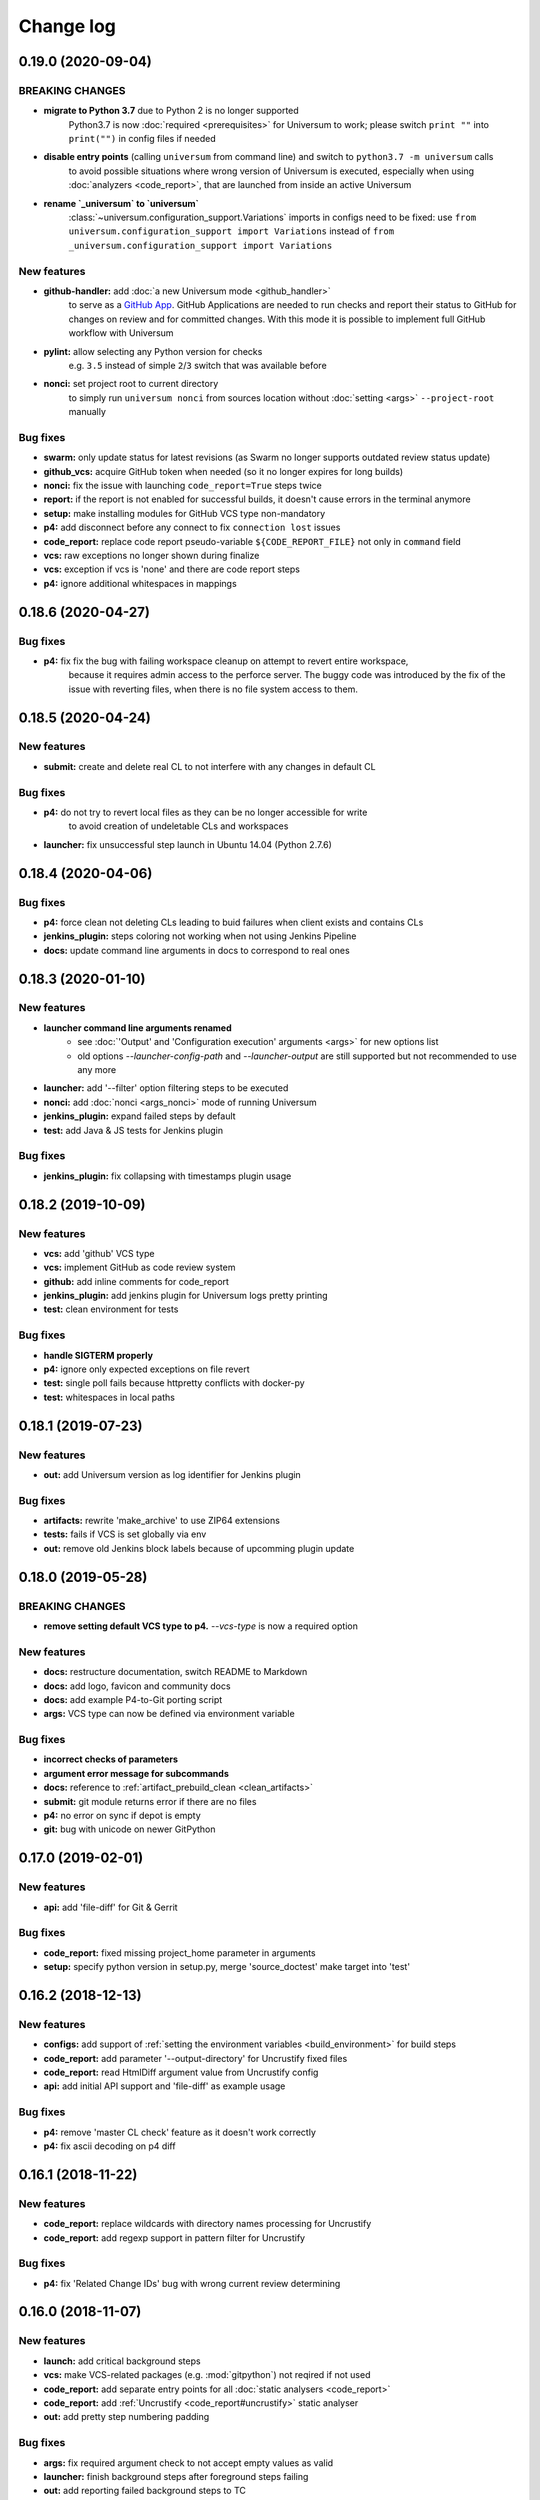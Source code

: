 Change log
==========

0.19.0 (2020-09-04)
-------------------

BREAKING CHANGES
~~~~~~~~~~~~~~~~

* **migrate to Python 3.7** due to Python 2 is no longer supported
   Python3.7 is now :doc:`required <prerequisites>` for Universum to work; please switch ``print ""`` into
   ``print("")`` in config files if needed
* **disable entry points** (calling ``universum`` from command line) and switch to ``python3.7 -m universum`` calls
   to avoid possible situations where wrong version of Universum is executed, especially when using
   :doc:`analyzers <code_report>`, that are launched from inside an active Universum
* **rename `_universum` to `universum`**
   :class:`~universum.configuration_support.Variations` imports in configs need to be fixed: use
   ``from universum.configuration_support import Variations`` instead of
   ``from _universum.configuration_support import Variations``

New features
~~~~~~~~~~~~

* **github-handler:** add :doc:`a new Universum mode <github_handler>`
   to serve as a `GitHub App <https://docs.github.com/en/developers/apps>`__. GitHub Applications
   are needed to run checks and report their status to GitHub for changes on review and for committed changes.
   With this mode it is possible to implement full GitHub workflow with Universum
* **pylint:** allow selecting any Python version for checks
   e.g. ``3.5`` instead of simple ``2``/``3`` switch that was available before
* **nonci:** set project root to current directory
   to simply run ``universum nonci`` from sources location without :doc:`setting <args>` ``--project-root`` manually

Bug fixes
~~~~~~~~~

* **swarm:** only update status for latest revisions (as Swarm no longer supports outdated review status update)
* **github_vcs:** acquire GitHub token when needed (so it no longer expires for long builds)
* **nonci:** fix the issue with launching ``code_report=True`` steps twice
* **report:** if the report is not enabled for successful builds, it doesn't cause errors in the terminal anymore
* **setup:** make installing modules for GitHub VCS type non-mandatory
* **p4:** add disconnect before any connect to fix ``connection lost`` issues
* **code_report:** replace code report pseudo-variable ``${CODE_REPORT_FILE}`` not only in ``command`` field
* **vcs:** raw exceptions no longer shown during finalize
* **vcs:** exception if vcs is 'none' and there are code report steps
* **p4:** ignore additional whitespaces in mappings


0.18.6 (2020-04-27)
-------------------

Bug fixes
~~~~~~~~~

* **p4:** fix fix the bug with failing workspace cleanup on attempt to revert entire workspace,
   because it requires admin access to the perforce server.
   The buggy code was introduced by the fix of the issue with reverting files,
   when there is no file system access to them.



0.18.5 (2020-04-24)
-------------------

New features
~~~~~~~~~~~~

* **submit:** create and delete real CL to not interfere with any changes in default CL

Bug fixes
~~~~~~~~~

* **p4:** do not try to revert local files as they can be no longer accessible for write
   to avoid creation of undeletable CLs and workspaces
* **launcher:** fix unsuccessful step launch in Ubuntu 14.04 (Python 2.7.6)


0.18.4 (2020-04-06)
-------------------

Bug fixes
~~~~~~~~~

* **p4:** force clean not deleting CLs leading to buid failures when client exists and contains CLs
* **jenkins_plugin:** steps coloring not working when not using Jenkins Pipeline
* **docs:** update command line arguments in docs to correspond to real ones


0.18.3 (2020-01-10)
-------------------

New features
~~~~~~~~~~~~

* **launcher command line arguments renamed**
   * see :doc:`'Output' and 'Configuration execution' arguments <args>` for new options list
   * old options `--launcher-config-path` and `--launcher-output` are still supported
     but not recommended to use any more
* **launcher:**  add '--filter' option filtering steps to be executed
* **nonci:** add :doc:`nonci <args_nonci>` mode of running Universum
* **jenkins_plugin:** expand failed steps by default
* **test:** add Java & JS tests for Jenkins plugin

Bug fixes
~~~~~~~~~

* **jenkins_plugin:** fix collapsing with timestamps plugin usage


0.18.2 (2019-10-09)
-------------------

New features
~~~~~~~~~~~~

* **vcs:** add 'github' VCS type
* **vcs:** implement GitHub as code review system
* **github:** add inline comments for code_report
* **jenkins_plugin:** add jenkins plugin for Universum logs pretty printing
* **test:** clean environment for tests

Bug fixes
~~~~~~~~~

* **handle SIGTERM properly**
* **p4:** ignore only expected exceptions on file revert
* **test:** single poll fails because httpretty conflicts with docker-py
* **test:** whitespaces in local paths


0.18.1 (2019-07-23)
-------------------

New features
~~~~~~~~~~~~

* **out:** add Universum version as log identifier for Jenkins plugin


Bug fixes
~~~~~~~~~

* **artifacts:** rewrite 'make_archive' to use ZIP64 extensions
* **tests:** fails if VCS is set globally via env
* **out:** remove old Jenkins block labels because of upcomming plugin update


0.18.0 (2019-05-28)
-------------------

BREAKING CHANGES
~~~~~~~~~~~~~~~~

* **remove setting default VCS type to p4.**
  `--vcs-type` is now a required option

New features
~~~~~~~~~~~~

* **docs:** restructure documentation, switch README to Markdown
* **docs:** add logo, favicon and community docs
* **docs:** add example P4-to-Git porting script
* **args:** VCS type can now be defined via environment variable

Bug fixes
~~~~~~~~~

* **incorrect checks of parameters**
* **argument error message for subcommands**
* **docs:** reference to :ref:`artifact_prebuild_clean <clean_artifacts>`
* **submit:** git module returns error if there are no files
* **p4:** no error on sync if depot is empty
* **git:** bug with unicode on newer GitPython


0.17.0 (2019-02-01)
-------------------

New features
~~~~~~~~~~~~

* **api:** add 'file-diff' for Git & Gerrit

Bug fixes
~~~~~~~~~

* **code_report:** fixed missing project_home parameter in arguments
* **setup:** specify python version in setup.py, merge 'source_doctest' make target into 'test'


0.16.2 (2018-12-13)
-------------------

New features
~~~~~~~~~~~~

* **configs:** add support of :ref:`setting the environment variables <build_environment>` for build steps
* **code_report:** add parameter '--output-directory' for Uncrustify fixed files
* **code_report:** read HtmlDiff argument value from Uncrustify config
* **api:** add initial API support and 'file-diff' as example usage

Bug fixes
~~~~~~~~~

* **p4:** remove 'master CL check' feature as it doesn't work correctly
* **p4:** fix ascii decoding on p4 diff


0.16.1 (2018-11-22)
-------------------

New features
~~~~~~~~~~~~

* **code_report:** replace wildcards with directory names processing for Uncrustify
* **code_report:** add regexp support in pattern filter for Uncrustify

Bug fixes
~~~~~~~~~

* **p4:** fix 'Related Change IDs' bug with wrong current review determining


0.16.0 (2018-11-07)
-------------------

New features
~~~~~~~~~~~~

* **launch:** add critical background steps
* **vcs:** make VCS-related packages (e.g. :mod:`gitpython`) not reqired if not used
* **code_report:** add separate entry points for all :doc:`static analysers <code_report>`
* **code_report:** add :ref:`Uncrustify <code_report#uncrustify>` static analyser
* **out:** add pretty step numbering padding

Bug fixes
~~~~~~~~~

* **args:** fix required argument check to not accept empty values as valid
* **launcher:** finish background steps after foreground steps failing
* **out:** add reporting failed background steps to TC


0.15.4 (2018-09-26)
-------------------

Bug fixes
~~~~~~~~~

* **swarm:** fix not adding current Swarm CL number to list of CLs to unshelve


0.15.3 (2018-09-26)
-------------------

Bug fixes
~~~~~~~~~

* **swarm:** fix '[Related change IDs]' parsing


0.15.2 (2018-09-26)
-------------------

New features
~~~~~~~~~~~~

* **swarm:** add '[Related change IDs]' parsing for Swarm reviews


0.15.1 (2018-09-17)
-------------------

BREAKING CHANGES
~~~~~~~~~~~~~~~~

* **create unified entry point for all universum subcommands.**
  New usage is ``universum poll`` and ``universum submit``

New features
~~~~~~~~~~~~

* **launcher:** add :ref:`'finish_background' <finish_background>` key to Variations

Bug fixes
~~~~~~~~~

* **submit:** fix p4 submit fails for files opened in another workspace


0.15.0 (2018-09-04)
-------------------

BREAKING CHANGES
~~~~~~~~~~~~~~~~

* **swarm:** stop legacy support of 'SHELVE_CHANGELIST' environment variable
  for Swarm CL number

Bug fixes
~~~~~~~~~

* **jenkins:** fix Jenkins relative artifact paths/links


0.14.7 (2018-08-17)
-------------------

New features
~~~~~~~~~~~~

* **out:** add Jenkins plug-in specific labels for log collapsing


0.14.6 (2018-08-15)
-------------------

New features
~~~~~~~~~~~~

* **review:** add '--build-only-latest' option for skipping
  review builds of not latest review revisions
* add hidden '--clean-build' option for repeated debugging


0.14.5 (2018-08-09)
-------------------

New features
~~~~~~~~~~~~

* **swarm:** rename environment variable for Swarm CL ('SWARM_CHANGELIST')
  old name is still supported though


0.14.4 (2018-08-03)
-------------------

Bug fixes
~~~~~~~~~

* **swarm:** fix Swarm review revision processing


0.14.3 (2018-08-01)
-------------------

Bug fixes
~~~~~~~~~

* **swarm:** fix latest Swarm review revision detection


0.14.2 (2018-07-30)
-------------------

Bug fixes
~~~~~~~~~

* **gerrit:** add exceptions on wrong Gerrit review parameters
* **swarm:** return voting for specified review version
* **swarm:** add review revision to comment text


0.14.1 (2018-07-23)
-------------------

New features
~~~~~~~~~~~~

* **report:** add '--report-no-vote' option for vote skipping

Bug fixes
~~~~~~~~~

* **configs:** remove outdated code style functions, fix get_project_root
* **code_report:** fix duplication of found issues message
* **launcher:** remove stderr from console output for launcher output type 'file'


0.14.0 (2018-06-25)
-------------------

New features
~~~~~~~~~~~~

* **code_report:** add svace analysis tool
* **main:** add finalizing execution even if interrupted by user
* **main:** add '--finalize-only' option for cleaning without execution
* **artifacts:** add recursive wildcards (**) to artifacts
* **utils:** add PyCharm case to environment detection
* **submit:** fix submitted P4 CL number in logs

Bug fixes
~~~~~~~~~

* **submit:** skip P4 submit if default CL has any files before reconciling
* **setup:** specify httpretty version to avoid SSL import errors


0.13.6 (2018-05-18)
-------------------

New features
~~~~~~~~~~~~

* **p4:** create environment variables for each mapping's sync CL

Bug fixes
~~~~~~~~~

* **docs:** fix change log


0.13.5 (2018-05-10)
-------------------

BREAKING CHANGES
~~~~~~~~~~~~~~~~

* **p4:** remove ``allwrite`` option in p4 client;
  please set '+w' modifier for files in VCS to be edited
* **configs:** :ref:`if_env_set <filtering>` variables should now be splat with ``&&`` only

New features
~~~~~~~~~~~~

* **report:** add support of :ref:`tagging <tc_tags>` TeamCity builds
* **swarm:** ``PASS`` and ``FAIL`` parameters are no longer mandatory
* **submit:** new files are now added to VCS by submitter with '+w' modifier
* **report:** add link to build log to successful reports
* **report:** move link to review to 'Reporting build started' block

Bug fixes
~~~~~~~~~

* **p4:** fix unhandled 'no file(s) to reconcile' P4Exception
* **out:** fix bug with decoding non-ascii strings
* **docs:** documentation fixed and updated; please pay special attention to
  :ref:`prebuild artifact cleaning <clean_artifacts>` `Variations` key


0.13.4 (2018-04-13)
-------------------

New features
~~~~~~~~~~~~

* **code_report:** add number of issues to build status
* **artifacts:** add link to artifact files to build log

Bug fixes
~~~~~~~~~

* **p4:** p4 client now is created with allwrite option
* **gerrit:** report all issues to review with a single request
* **code_report:** return error if pylint is not installed


0.13.3 (2018-03-22)
-------------------

New features
~~~~~~~~~~~~

* **configs:** add :ref:`negative 'if_env_set' values <filtering>`

Bug fixes
~~~~~~~~~

* **add return of exit codes to all main scripts**
* **report:** fix bug with multiple success reporting

0.13.2 (2018-03-07)
-------------------

New features
~~~~~~~~~~~~

* **artifacts:** add CONFIGS_DUMP.txt to build artifacts
* **code_report:** add support for pylint3 for ubuntu14, restore LogWriterCodeReport
* **report:** update build result reporting, add skipped steps
* **report:** add option to only report failed steps

Bug fixes
~~~~~~~~~

* **report:** remove duplicating comment
* **out:** fix skipped steps reporting
* **configs:** fix critical step handling while merging one-element Variations


0.13.1 (2018-02-16)
-------------------

Bug fixes
~~~~~~~~~

* **poll:** fix wrong order of polled changes


0.13.0 (2018-02-14)
-------------------

New features
~~~~~~~~~~~~

* **report:** add driver for processing Jenkins builds
* **launcher:** add critical steps for groups
* **setup:** add entry points for all high level scripts

Bug fixes
~~~~~~~~~

* **files:** fix cleaning sources function in finalize for Git
* **tests:** add stderr and exception/traceback detection
* **tests:** remove pylint error ignoring
* **code_report:** add exit codes for `code_report`


0.12.5 (2018-02-06)
-------------------

Bug fixes
~~~~~~~~~

* **gerrit:** update 'Verified' to work with non-default labels
* **artifacts:** fix exception message when encountering existing artifacts
* **docs:** doc files removed from `master` branch


0.12.4 (2018-01-31)
-------------------

New features
~~~~~~~~~~~~

* **code_report:** implement static analysis support


0.12.3 (2018-01-19)
-------------------

New features
~~~~~~~~~~~~

* **code_report:** add `code_report` stub for further static analysis support
* **tests:** make errors in finalize affect exit code

Bug fixes
~~~~~~~~~

* **docs:** update TeamCity-related documentation
* **tests:** fix docker images makefiles


0.12.2 (2017-12-27)
-------------------

New features
~~~~~~~~~~~~

* **artifacts:** change to shell-style wildcards instead of old limited ones
* **submit:** reconcile files and directories from list
* **submit:** reconcile using wildcards
* **report:** update list of all performed steps, add successful
* **docs:** new :doc:`Variations keys <configuring>` described

Bug fixes
~~~~~~~~~

* **report:** fix reporter message for build started
* **p4:** exit committed CL precommit check wihout failing
* **tests:** remove docker container caching where not necessary
* **tests:** fix import thirdparty detection


0.12.1 (2017-12-11)
-------------------

New features
~~~~~~~~~~~~

* **artifacts:** clean artifacts before build
* **git:** add user and email to Git module parameters

Bug fixes
~~~~~~~~~

* **vcs:** roll back of import fixes from release 0.10.2 causing Swarm builds of submitted CLs to fail
* **tests:** set user and email in testing Git repo


0.12.0 (2017-11-29)
-------------------

BREAKING CHANGES
~~~~~~~~~~~~~~~~

* **swarm:** the ``--swarm`` flag is replaced with ``--report-to-review``.
  All pre-commit check configuration must be updated to reflect this change

Bug fixes
~~~~~~~~~

* **submit:** fix incorrectly back-ported fix from the new architecture,
  which prevented submit to git from working
* **gerrit:** fix bug with accessing url path by incorrect index and with including username
  into url in build log on pre-commit check
* **gerrit:** fix bug with adding apostrophe character (') to the ssh command line
  and failing to submit build start report to gerrit review


0.11.2 (2017-11-24)
-------------------

New features
~~~~~~~~~~~~

* **launcher:** add support for critical steps - now steps can be marked with
  :ref:`"critical" attribute <critical_step>` to fail entire build in case of step failure.
  By default the build continues even if some steps have failed

Bug fixes
~~~~~~~~~

* **submit:** fix setup script to actually install submitter module
  and to create console script called "universum_submit"
* **submit:** add support for executing commit message hooks by using external git utility
  instead of gitpython module (required to submit to gerrit)

Known issues
~~~~~~~~~~~~

* **submit:** commit message hook is not downloaded from gerrit during cloning of the repository.
  As a workaround add installation of commit message hook to configs.py::

    configs += Variations([dict(name="Install commit message hook",
                                command=["scp", "-p", "-P", "29418",
                                         "<user>@<server>:hooks/commit-msg", ".git/hooks/"])])

* **submit:** by default, submit uses "temp" subfolder of the current folder as working directory.
  As a workaroung add the explicit setting of project root to configs.py::

    configs += Variations([dict(name="Submit",
                                command=["universum_submit",
                                         "-pr", get_project_root(),
                                         "--vcs-type", "gerrit",
                                         "--commit-message", "Publish artifacts",
                                         "--file-list", "out/module.bin"])])


0.11.1 (2017-11-22)
-------------------

New features
~~~~~~~~~~~~

* **review:** add link to review page on server to logs
* **docs:** add instructions for TeamCity integration
* **tests:** add gravity tests for cases found by coverage
* **tests:** extend `test_git_poll` test suite with special merging cases

Bug fixes
~~~~~~~~~

* **report:** remove special characters from report message
* **launcher:** fix paths processing


0.11.0 (2017-11-09)
-------------------

New features
~~~~~~~~~~~~

* **submit:** add submit functionality for Git & Gerrit
* **tests:** add coverage report
* **tests:** add test for checking referencing dependencies


0.10.7 (2017-11-07)
-------------------

Bug fixes
~~~~~~~~~

* **gerrit:** resolving issues fixed


0.10.6 (2017-11-06)
-------------------

New features
~~~~~~~~~~~~

* **tests:** add submitter initial tests

Bug fixes
~~~~~~~~~

* **files:** fix module construction order in main module and git `refspec` processing errors


0.10.5 (2017-11-03)
-------------------

New features
~~~~~~~~~~~~

* **files:** add repository state file
* **poll:** add poller for Git and initial tests


0.10.4 (2017-10-17)
-------------------

New features
~~~~~~~~~~~~

* **submit:** add an external script for submitting to repository

Bug fixes
~~~~~~~~~

* **p4:** remove reusing of existing p4 clients


0.10.3 (2017-10-17)
-------------------

Bug fixes
~~~~~~~~~

* **git:** typo fix


0.10.2 (2017-10-10)
-------------------

New features
~~~~~~~~~~~~

* **git:** add `git checkout`, `git cherry-pick` and `refspec` functionality
* **gerrit:** add Gerrit support
* **configs:** add quotes and warning if space is detected within parameter in `command` item

Bug fixes
~~~~~~~~~

* **tests:** make unused vcs module import non-obligatory


0.10.1 (2017-09-22)
-------------------

New features
~~~~~~~~~~~~

* **git:** add initial Git support; change ``--no-sync`` into switch of ``--vcs-type``


Bug fixes
~~~~~~~~~

* **p4:** fix 'Librarian checkout' exceptions


0.10.0 (2017-09-13)
-------------------

New features
~~~~~~~~~~~~

* **p4:** add ``--p4-force-clean`` instead of ``--p4-no-clean`` option:
  p4client is now not deleted by default


Bug fixes
~~~~~~~~~

* **Project 'Universe' renamed into 'Universum' to avoid name duplication**
* **reporter:** TeamCity-related parameters are no longer mandatory


0.9.1 (2017-08-25)
------------------

New features
~~~~~~~~~~~~

* **launcher:** add support for :ref:`custom environment variables values <filtering>`


0.9.0 (2017-08-22)
------------------

New features
~~~~~~~~~~~~

* **Project 'Universe' transformed into a Python module, installable with pip**


Bug fixes
~~~~~~~~~

* **docs:** update documentation on module arguments


0.8.1 (2017-08-03)
------------------

New features
~~~~~~~~~~~~

* **configs:** remove unnecessary nesting of configurations


Bug fixes
~~~~~~~~~

* **launcher:** append sys.path with config_path to import any subsidiary modules
* **report:** fix non-existing report_artifacts processing - ignore non-existing directories
* **launcher:** fix empty variable names - ' & name' is now processed correctly


0.8.0 (2017-07-26)
------------------

New features
~~~~~~~~~~~~

* **CI Framework renamed into project 'Universe'**

* **docs:** add :doc:`description <args>` of main script command-line parameters

Bug fixes
~~~~~~~~~

* **docs:** fix table content width, remove unnecessary scroll bars


0.7.0 (2017-07-21)
------------------

New features
~~~~~~~~~~~~

* **docs:** add :doc:`system prerequisites page <prerequisites>` to user manual
* **docs:** add documentation for :mod:`universum.configuration_support` module
* **launcher:** add support for more than one environment variable to
  :ref:`filter configurations <filtering>`

Bug fixes
~~~~~~~~~

* **launcher:** fix :ref:`configuration filtering <filtering>`: filter artifacts
  as well as configurations
* **output:** use TeamCity built-in methods of stderr reporting for correct in-block
  error highlighting


0.6.3 (2017-07-13)
------------------

Bug fixes
~~~~~~~~~

* **docs:** fix product name and version display in documentation


0.6.2 (2017-07-11)
------------------

New features
~~~~~~~~~~~~

* **report:** add :ref:`direct links to build artifacts <report_artifacts>` into reports


0.6.1 (2017-07-05)
------------------

New features
~~~~~~~~~~~~

* **files:** add :ref:`working directory <get_project_root>` reference to logs

Bug fixes
~~~~~~~~~

* **p4:** bring back reverting in 'prepare repository' step and add more logs


0.6.0 (2017-07-05)
------------------

New features
~~~~~~~~~~~~

* **launcher:** add :ref:`configuration filtering <filtering>`
* **artifacts:** wildcard initial support


0.5.0 (2017-06-06)
------------------

New features
~~~~~~~~~~~~

* **tests:** add docker-based testing for p4poll
* **launcher:** change stderr printing to real-time instead of united report


0.4.1 (2017-05-30)
------------------

Bug fixes
~~~~~~~~~

* **artifacts:** fix artifacts reference before creation


0.4.0 (2017-05-30)
------------------

New features
~~~~~~~~~~~~

* **artifacts:** artifacts are now collected to a separate directory
* **main:** add version numbering


0.3.0 (2017-05-25)
------------------

New features
~~~~~~~~~~~~

* **swarm:** less default comments to Swarm, more optional
* **tests:** add pylint check
* **tests:** add doctest collecting

Bug fixes
~~~~~~~~~

* **test:** fix bug with stopping all test types once one type detects failure
* **swarm:** fix reporting to Swarm builds that did not execute actual build steps
* **launcher:** fix artifact collecting interruption
* **launcher:** fix extra dot directory in artifact archives


0.2.1 (2017-05-17)
------------------

Bug fixes
~~~~~~~~~

* **swarm:** Swarm double prefixes fixed


0.2.0 (2017-05-16)
------------------

New features
~~~~~~~~~~~~

* **p4:** switch to disposable workspaces
* **p4:** add multiple VCS roots support
* **poll:** add perforce server polling to trigger builds by opening specified URL
* **tests:** add test stub
* **tests:** switch to py.test

Bug fixes
~~~~~~~~~

* **p4:** fix argument processing & list sorting
* **p4:** add p4client name changing
* **tests:** fix configs.py
* **tests:** add missing thirdparty dependency - module 'py'


0.1.1 (2017-04-26)
------------------

Bug fixes
~~~~~~~~~

* **output:** add warnings display


0.1.0 (2017-04-26)
------------------

New features
~~~~~~~~~~~~

* **docs:** add change log
* **launcher:** add asynchronous step execution
* **docs:** update system configuring manual

Bug fixes
~~~~~~~~~

* **launcher:** change default 'command' launch directory back to project root
